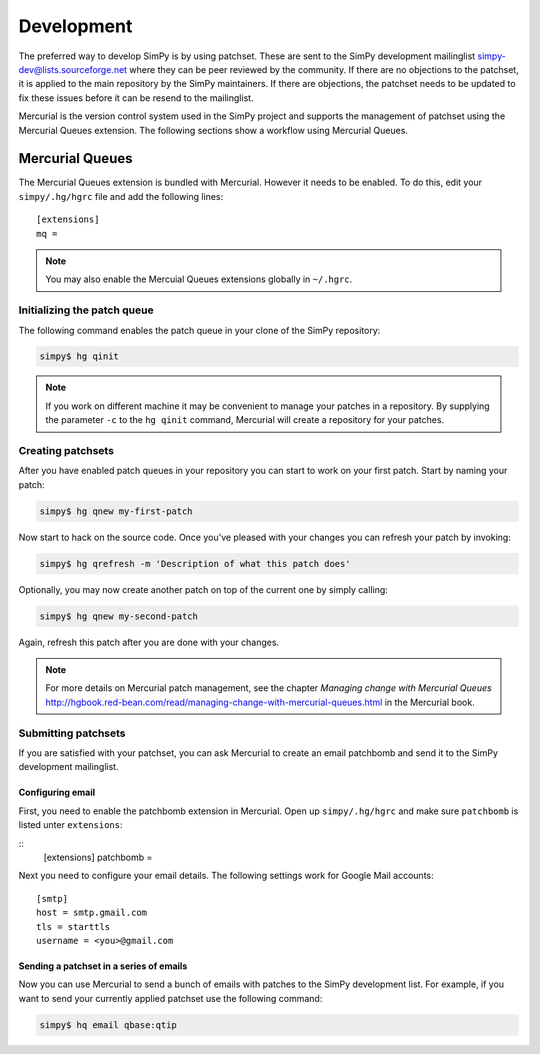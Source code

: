 ===========
Development
===========

The preferred way to develop SimPy is by using patchset. These are sent to the
SimPy development mailinglist simpy-dev@lists.sourceforge.net where they can be
peer reviewed by the community. If there are no objections to the patchset, it
is applied to the main repository by the SimPy maintainers. If there are
objections, the patchset needs to be updated to fix these issues before it can
be resend to the mailinglist.

Mercurial is the version control system used in the SimPy project and supports
the management of patchset using the Mercurial Queues extension. The following
sections show a workflow using Mercurial Queues.

Mercurial Queues
================

The Mercurial Queues extension is bundled with Mercurial. However it needs to
be enabled. To do this, edit your ``simpy/.hg/hgrc`` file and add the following
lines:

::

    [extensions]
    mq =


.. note::

    You may also enable the Mercuial Queues extensions globally in ``~/.hgrc``.

Initializing the patch queue
----------------------------

The following command enables the patch queue in your clone of the SimPy
repository:

.. code:: bash

    simpy$ hg qinit

.. note::

    If you work on different machine it may be convenient to manage your
    patches in a repository. By supplying the parameter ``-c`` to the
    ``hg qinit`` command, Mercurial will create a repository for your patches.

Creating patchsets
------------------

After you have enabled patch queues in your repository you can start to work on
your first patch. Start by naming your patch:

.. code:: bash

    simpy$ hg qnew my-first-patch

Now start to hack on the source code. Once you've pleased with your changes you
can refresh your patch by invoking:

.. code:: bash

    simpy$ hg qrefresh -m 'Description of what this patch does'

Optionally, you may now create another patch on top of the current one by simply
calling:

.. code:: bash

    simpy$ hg qnew my-second-patch

Again, refresh this patch after you are done with your changes.

.. note::

    For more details on Mercurial patch management, see the chapter
    `Managing change with Mercurial Queues`
    http://hgbook.red-bean.com/read/managing-change-with-mercurial-queues.html
    in the Mercurial book.

Submitting patchsets
--------------------

If you are satisfied with your patchset, you can ask Mercurial to create an
email patchbomb and send it to the SimPy development mailinglist.

Configuring email
.................

First, you need to enable the patchbomb extension in Mercurial. Open up
``simpy/.hg/hgrc`` and make sure ``patchbomb`` is listed unter ``extensions``:

::
    [extensions]
    patchbomb =

Next you need to configure your email details. The following settings work for
Google Mail accounts:

::

    [smtp]
    host = smtp.gmail.com
    tls = starttls
    username = <you>@gmail.com

Sending a patchset in a series of emails
........................................

Now you can use Mercurial to send a bunch of emails with patches to the SimPy
development list. For example, if you want to send your currently applied
patchset use the following command:

.. code:: bash

    simpy$ hq email qbase:qtip

.. todo::

    Netiquette stuff about describing a patchset.
